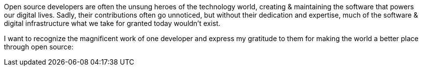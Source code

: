 Open source developers are often the unsung heroes of the technology world, creating & maintaining the software that powers our digital lives. Sadly, their contributions often go unnoticed, but without their dedication and expertise, much of the software & digital infrastructure what we take for granted today wouldn't exist.

I want to recognize the magnificent work of one developer and express my gratitude to them for making the world a better place through open source:

